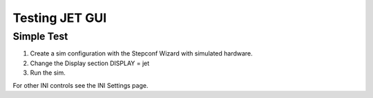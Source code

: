 Testing JET GUI
===============

Simple Test
-----------
#. Create a sim configuration with the Stepconf Wizard with simulated hardware.
#. Change the Display section DISPLAY = jet
#. Run the sim.

For other INI controls see the INI Settings page.

